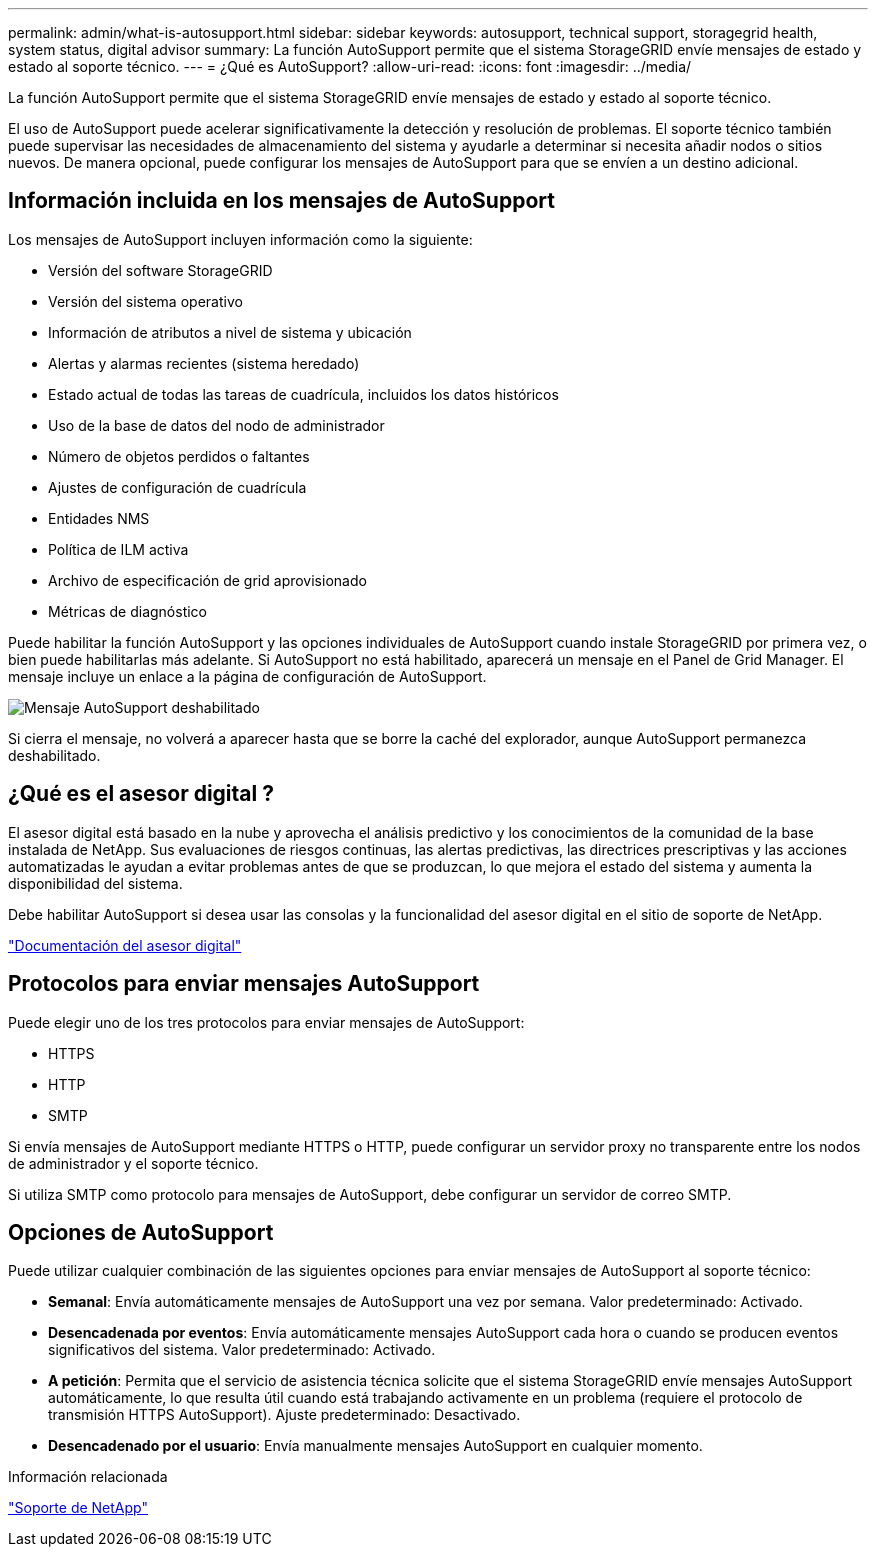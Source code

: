 ---
permalink: admin/what-is-autosupport.html 
sidebar: sidebar 
keywords: autosupport, technical support, storagegrid health, system status, digital advisor 
summary: La función AutoSupport permite que el sistema StorageGRID envíe mensajes de estado y estado al soporte técnico. 
---
= ¿Qué es AutoSupport?
:allow-uri-read: 
:icons: font
:imagesdir: ../media/


[role="lead"]
La función AutoSupport permite que el sistema StorageGRID envíe mensajes de estado y estado al soporte técnico.

El uso de AutoSupport puede acelerar significativamente la detección y resolución de problemas. El soporte técnico también puede supervisar las necesidades de almacenamiento del sistema y ayudarle a determinar si necesita añadir nodos o sitios nuevos. De manera opcional, puede configurar los mensajes de AutoSupport para que se envíen a un destino adicional.



== Información incluida en los mensajes de AutoSupport

Los mensajes de AutoSupport incluyen información como la siguiente:

* Versión del software StorageGRID
* Versión del sistema operativo
* Información de atributos a nivel de sistema y ubicación
* Alertas y alarmas recientes (sistema heredado)
* Estado actual de todas las tareas de cuadrícula, incluidos los datos históricos
* Uso de la base de datos del nodo de administrador
* Número de objetos perdidos o faltantes
* Ajustes de configuración de cuadrícula
* Entidades NMS
* Política de ILM activa
* Archivo de especificación de grid aprovisionado
* Métricas de diagnóstico


Puede habilitar la función AutoSupport y las opciones individuales de AutoSupport cuando instale StorageGRID por primera vez, o bien puede habilitarlas más adelante. Si AutoSupport no está habilitado, aparecerá un mensaje en el Panel de Grid Manager. El mensaje incluye un enlace a la página de configuración de AutoSupport.

image::../media/autosupport_disabled_message.png[Mensaje AutoSupport deshabilitado]

Si cierra el mensaje, no volverá a aparecer hasta que se borre la caché del explorador, aunque AutoSupport permanezca deshabilitado.



== ¿Qué es el asesor digital ?

El asesor digital está basado en la nube y aprovecha el análisis predictivo y los conocimientos de la comunidad de la base instalada de NetApp. Sus evaluaciones de riesgos continuas, las alertas predictivas, las directrices prescriptivas y las acciones automatizadas le ayudan a evitar problemas antes de que se produzcan, lo que mejora el estado del sistema y aumenta la disponibilidad del sistema.

Debe habilitar AutoSupport si desea usar las consolas y la funcionalidad del asesor digital en el sitio de soporte de NetApp.

https://docs.netapp.com/us-en/active-iq/index.html["Documentación del asesor digital"^]



== Protocolos para enviar mensajes AutoSupport

Puede elegir uno de los tres protocolos para enviar mensajes de AutoSupport:

* HTTPS
* HTTP
* SMTP


Si envía mensajes de AutoSupport mediante HTTPS o HTTP, puede configurar un servidor proxy no transparente entre los nodos de administrador y el soporte técnico.

Si utiliza SMTP como protocolo para mensajes de AutoSupport, debe configurar un servidor de correo SMTP.



== Opciones de AutoSupport

Puede utilizar cualquier combinación de las siguientes opciones para enviar mensajes de AutoSupport al soporte técnico:

* *Semanal*: Envía automáticamente mensajes de AutoSupport una vez por semana. Valor predeterminado: Activado.
* *Desencadenada por eventos*: Envía automáticamente mensajes AutoSupport cada hora o cuando se producen eventos significativos del sistema. Valor predeterminado: Activado.
* *A petición*: Permita que el servicio de asistencia técnica solicite que el sistema StorageGRID envíe mensajes AutoSupport automáticamente, lo que resulta útil cuando está trabajando activamente en un problema (requiere el protocolo de transmisión HTTPS AutoSupport). Ajuste predeterminado: Desactivado.
* *Desencadenado por el usuario*: Envía manualmente mensajes AutoSupport en cualquier momento.


.Información relacionada
https://mysupport.netapp.com/site/global/dashboard["Soporte de NetApp"^]
